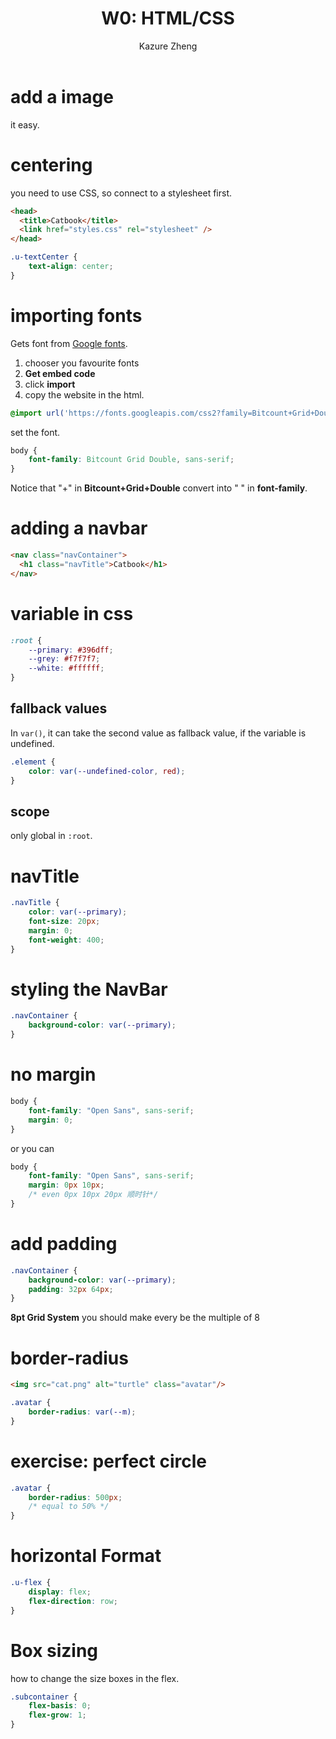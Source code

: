 #+title: W0: HTML/CSS
#+author: Kazure Zheng

* add a image

it easy. 

* centering

you need to use CSS, so connect to a stylesheet first.

#+begin_src html
  <head>
    <title>Catbook</title>
    <link href="styles.css" rel="stylesheet" />
  </head>
#+end_src

#+begin_src css
  .u-textCenter {
      text-align: center;
  }
#+end_src


* importing fonts

Gets font from [[https://fonts.google.com/][Google fonts]].

1. chooser you favourite fonts
2. *Get embed code*
3. click *import*
4. copy the website in the html.

#+begin_src css
  @import url('https://fonts.googleapis.com/css2?family=Bitcount+Grid+Double:wght@100..900&display=swap');
#+end_src

set the font.

#+begin_src css 
  body {
      font-family: Bitcount Grid Double, sans-serif;
  }
#+end_src

Notice that "+" in *Bitcount+Grid+Double* convert into " " in *font-family*.

* adding a navbar

#+begin_src html
  <nav class="navContainer">
    <h1 class="navTitle">Catbook</h1>
  </nav>
#+end_src


* variable in css

#+begin_src css 
  :root {
      --primary: #396dff;
      --grey: #f7f7f7;
      --white: #ffffff;
  }
#+end_src

** fallback values

In ~var()~, it can take the second value as fallback value, if the
variable is undefined.
#+begin_src css
  .element {
      color: var(--undefined-color, red);
  }
#+end_src

** scope

only global in ~:root~. 

* navTitle

#+begin_src css 
  .navTitle {
      color: var(--primary);
      font-size: 20px;
      margin: 0;
      font-weight: 400;
  }
#+end_src


* styling the NavBar

#+begin_src css 
  .navContainer {
      background-color: var(--primary);
  }
#+end_src

* no margin

#+begin_src css 
  body {
      font-family: "Open Sans", sans-serif;
      margin: 0;
  }
#+end_src

or you can

#+begin_src css 
  body {
      font-family: "Open Sans", sans-serif;
      margin: 0px 10px;
      /* even 0px 10px 20px 顺时针*/
  }
#+end_src

* add padding

#+begin_src css 
  .navContainer {
      background-color: var(--primary);
      padding: 32px 64px;
  }
#+end_src

*8pt Grid System* you should make every be the multiple of 8

* border-radius

#+begin_src html
  <img src="cat.png" alt="turtle" class="avatar"/>
#+end_src


#+begin_src css 
  .avatar {
      border-radius: var(--m);
  }
#+end_src

* exercise: perfect circle

#+begin_src css 
  .avatar {
      border-radius: 500px;
      /* equal to 50% */
  }
#+end_src

* horizontal Format

#+begin_src css 
  .u-flex {
      display: flex;
      flex-direction: row;
  }
#+end_src

* Box sizing

how to change the size boxes in the flex.

#+begin_src css 
  .subcontainer {
      flex-basis: 0;
      flex-grow: 1;
  }
#+end_src
